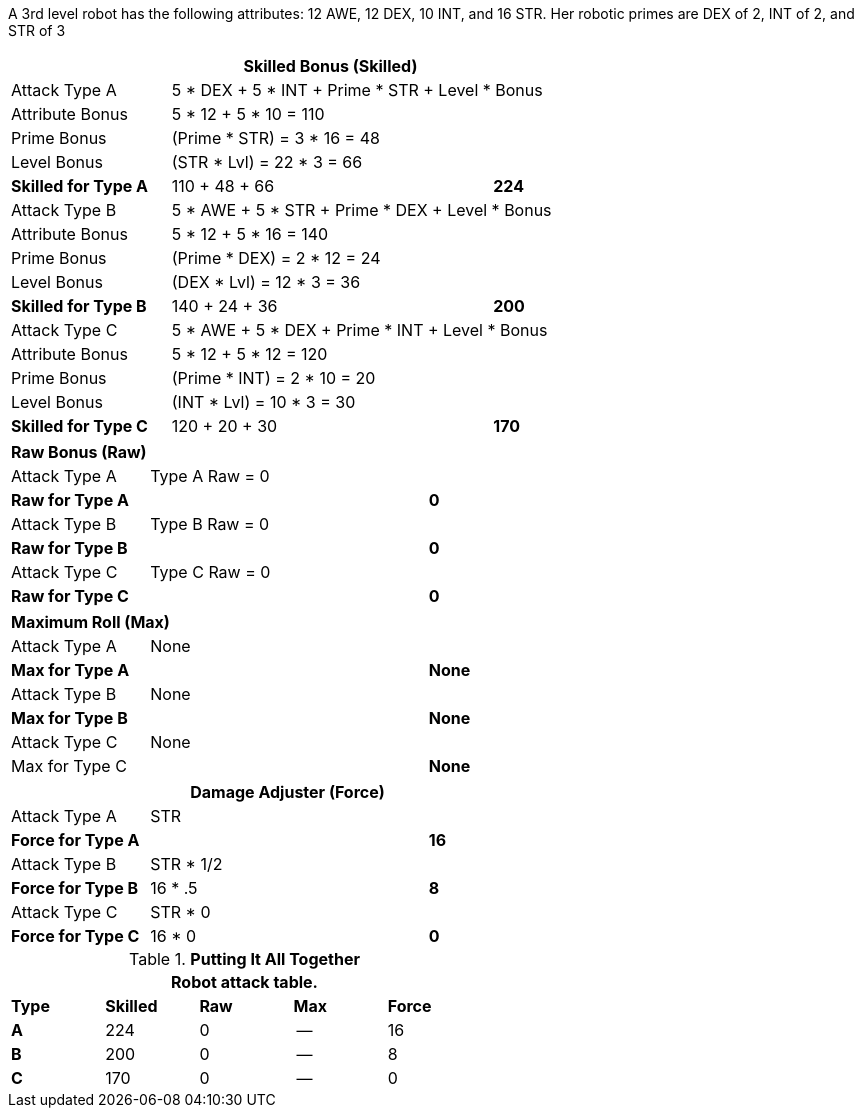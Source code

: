 A 3rd level robot has the following attributes: 12 AWE, 12 DEX, 10 INT, and 16 STR.
Her robotic primes are DEX of 2, INT of 2, and STR of 3


// CH09 table attribute bonuses new for 6.0
[width="75%",cols="4*<",frame="all", stripes="even"]
|===
4+<s|Skilled Bonus (Skilled)

|Attack Type A
3+<|5 * DEX + 5 * INT + Prime * STR + Level * Bonus

|Attribute Bonus
3+<|5 * 12 + 5 * 10 = 110

|Prime Bonus
3+<|(Prime * STR) = 3 * 16 = 48

|Level Bonus
3+<|(STR * Lvl) = 22 * 3 = 66

s|Skilled for Type A
2+|110 + 48 + 66
>s|224

|Attack Type B
3+<|5 * AWE + 5 * STR + Prime * DEX + Level * Bonus

|Attribute Bonus
3+<|5 * 12 + 5 * 16 = 140

|Prime Bonus
3+<|(Prime * DEX) = 2 * 12 = 24

|Level Bonus
3+<|(DEX * Lvl) = 12 * 3 = 36

s|Skilled for Type B
2+|140 + 24 + 36
>s|200

|Attack Type C
3+<|5 * AWE + 5 * DEX + Prime * INT + Level * Bonus

|Attribute Bonus
3+<|5 * 12 + 5 * 12 = 120

|Prime Bonus
3+<|(Prime * INT) = 2 * 10 = 20

|Level Bonus
3+<|(INT * Lvl) = 10 * 3 = 30

s|Skilled for Type C
2+|120 + 20 + 30
>s|170
|===

[width="65%",cols="4*<",frame="all", stripes="even"]
|===

4+<s|Raw Bonus (Raw)

|Attack Type A
3+<|Type A Raw = 0

s|Raw for Type A
2+<|
>s|0


|Attack Type B
3+<|Type B Raw = 0

s|Raw for Type B
2+|
>s|0

|Attack Type C
3+<|Type C Raw = 0

s|Raw for Type C
2+|
>s|0
|===

[width="65%",cols="4*<",frame="all", stripes="even"]
|===

4+<s|Maximum Roll (Max)

|Attack Type A
3+<|None

s|Max for Type A
2+<|
>s|None 


|Attack Type B
3+<|None

s|Max for Type B
2+<|
>s|None

|Attack Type C
3+<|None

|Max for Type C
2+<|
>s|None 
|===


[width="65%",cols="4*<",frame="all", stripes="even"]
|===
4+<s|Damage Adjuster (Force)

|Attack Type A
3+<|STR

s|Force for Type A
2+<|
>s|16


|Attack Type B
3+<|STR * 1/2

s|Force for Type B
2+<|16 * .5
>s|8

|Attack Type C
3+<|STR * 0

s|Force for Type C
2+<|16 * 0
>s|0 
|===

.*Putting It All Together*
[width="55%",cols="5*^",frame="all", stripes="even", grid="all"]
|===
5+<|Robot attack table.

s|Type
s|Skilled
s|Raw
s|Max
s|Force


s|A
|224
|0
|--
|16


s|B
|200
|0
|--
|8


s|C
|170
|0
|--
|0

|===